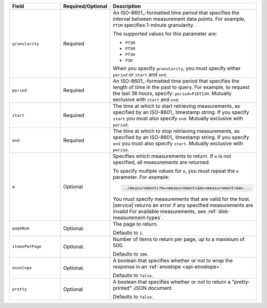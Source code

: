 .. list-table::
   :header-rows: 1
   :widths: 30 10 60

   * - Field
     - Required/Optional
     - Description

   * - ``granularity``
     - Required
     - An ISO-8601_-formatted time
       period that specifies the interval between measurement data points. For
       example, ``PT1M`` specifies 1-minute granularity.

       The supported values for this parameter are:

       - ``PT1M``
       - ``PT5M``
       - ``PT1H``
       - ``P1D``

       When you specify ``granularity``, you must specify either ``period``
       *or* ``start`` and ``end``.

   * - ``period``
     - Required
     - An ISO-8601_-formatted time period that specifies the length of time in
       the past to query. For example, to request the last 36 hours, specify:
       ``period=P1DT12H``. Mutually exclusive with ``start`` and ``end``.

   * - ``start``
     - Required
     - The time at which to start retrieving measurements, as specified by an
       ISO-8601_ timestamp string. If you specify ``start`` you must also
       specify ``end``. Mutually exclusive with ``period``.

   * - ``end``
     - Required
     - The time at which to stop retrieving measurements, as specified by an
       ISO-8601_ timestamp string. If you specify ``end`` you must also
       specify ``start``. Mutually exclusive with ``period``.

   * - ``m``
     - Optional
     - Specifies which measurements to return. If ``m`` is not specified, all
       measurements are returned.

       To specify multiple values for ``m``, you must repeat the ``m``
       parameter. For example:

       .. code-block:: none

          ../measurements?m=<measurement>&m=<measurement>&m=...

       You must specify measurements that are valid for the host. |service|
       returns an error if any specified measurements are invalid
       For available measurements, see :ref:`disk-measurement-types`.

   * - ``pageNum``
     - Optional.
     - The page to return.

       Defaults to ``1``.

   * - ``itemsPerPage``
     - Optional.
     - Number of items to return per page, up to a maximum of 500.
     
       Defaults to ``100``.

   * - ``envelope``
     - Optional.
     - A boolean that specifies whether or not to wrap the response in an
       :ref:`envelope <api-envelope>`.

       Defaults to ``false``.

   * - ``pretty``
     - Optional
     - A boolean that specifies whether or not to return a "pretty-printed"
       JSON document.

       Defaults to ``false``.